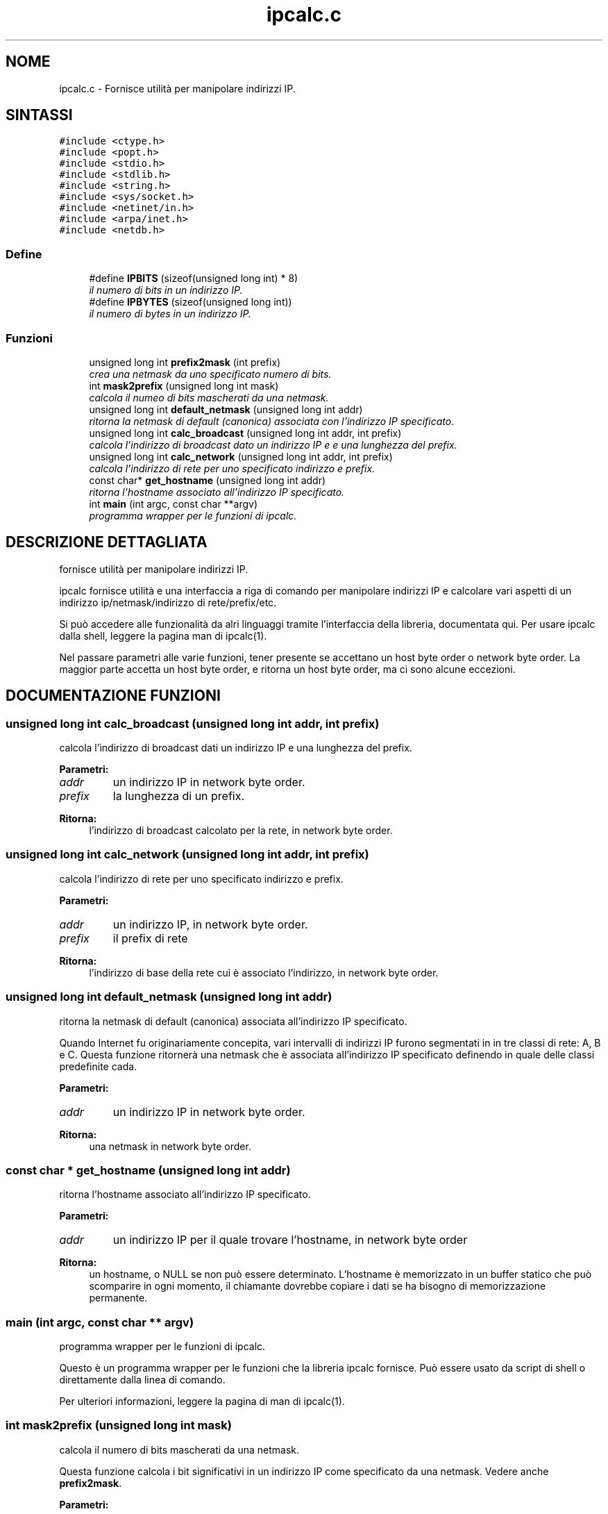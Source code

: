 .TH "ipcalc.c" 3 "30 Apr 2001" "initscripts" \" -*- nroff -*-
.ad l
.nh
.SH NOME
ipcalc.c \- Fornisce utilità per manipolare indirizzi IP.
.SH SINTASSI
.br
.PP
\fC#include <ctype.h>\fR
.br
\fC#include <popt.h>\fR
.br
\fC#include <stdio.h>\fR
.br
\fC#include <stdlib.h>\fR
.br
\fC#include <string.h>\fR
.br
\fC#include <sys/socket.h>\fR
.br
\fC#include <netinet/in.h>\fR
.br
\fC#include <arpa/inet.h>\fR
.br
\fC#include <netdb.h>\fR
.br

.SS Define

.in +1c
.ti -1c
.RI "#define \fBIPBITS\fR  (sizeof(unsigned long int) * 8)"
.br
.RI "\fIil numero di bits in un indirizzo IP.\fR"
.ti -1c
.RI "#define \fBIPBYTES\fR  (sizeof(unsigned long int))"
.br
.RI "\fIil numero di bytes in un indirizzo IP.\fR"
.in -1c
.SS Funzioni

.in +1c
.ti -1c
.RI "unsigned long int \fBprefix2mask\fR (int prefix)"
.br
.RI "\fIcrea una netmask da uno specificato numero di bits.\fR"
.ti -1c
.RI "int \fBmask2prefix\fR (unsigned long int mask)"
.br
.RI "\fIcalcola il numeo di bits mascherati da una netmask.\fR"
.ti -1c
.RI "unsigned long int \fBdefault_netmask\fR (unsigned long int addr)"
.br
.RI "\fIritorna la netmask di default (canonica) associata con l'indirizzo IP specificato.\fR"
.ti -1c
.RI "unsigned long int \fBcalc_broadcast\fR (unsigned long int addr, int prefix)"
.br
.RI "\fIcalcola l'indirizzo di broadcast dato un indirizzo IP e e una lunghezza del prefix.\fR"
.ti -1c
.RI "unsigned long int \fBcalc_network\fR (unsigned long int addr, int prefix)"
.br
.RI "\fIcalcola l'indirizzo di rete per uno specificato indirizzo e prefix.\fR"
.ti -1c
.RI "const char* \fBget_hostname\fR (unsigned long int addr)"
.br
.RI "\fIritorna l'hostname associato all'indirizzo IP specificato.\fR"
.ti -1c
.RI "int \fBmain\fR (int argc, const char **argv)"
.br
.RI "\fIprogramma wrapper per le funzioni di ipcalc.\fR"
.in -1c
.SH DESCRIZIONE DETTAGLIATA
.PP
fornisce utilità per manipolare indirizzi IP.
.PP
.PP
 ipcalc fornisce utilità e una interfaccia a riga di comando per manipolare indirizzi IP e calcolare vari aspetti di un indirizzo ip/netmask/indirizzo di rete/prefix/etc.
.PP
Si può accedere alle funzionalità da alri linguaggi tramite l'interfaccia della libreria, documentata qui. Per usare ipcalc dalla shell, leggere la pagina man di ipcalc(1).
.PP
Nel passare parametri alle varie funzioni, tener presente se accettano un host byte order o network byte order. La maggior parte accetta un host byte order, e ritorna un host byte order, ma ci sono alcune eccezioni.
.PP
.SH DOCUMENTAZIONE FUNZIONI
.PP
.SS unsigned long int calc_broadcast (unsigned long int addr, int prefix)
.PP
calcola l'indirizzo di broadcast dati un indirizzo IP e una lunghezza del prefix.
.PP
.PP

.PP
\fBParametri: \fR
.in +1c
.TP
\fB\fIaddr\fR\fR
un indirizzo IP in network byte order.
.TP
\fB\fIprefix\fR\fR
la lunghezza di un prefix.
.PP
\fBRitorna: \fR
.in +1c
l'indirizzo di broadcast calcolato per la rete, in network byte order.
.SS unsigned long int calc_network (unsigned long int addr, int prefix)
.PP
calcola l'indirizzo di rete per uno specificato indirizzo e prefix.
.PP
.PP

.PP
\fBParametri: \fR
.in +1c
.TP
\fB\fIaddr\fR\fR
un indirizzo IP, in network byte order.
.TP
\fB\fIprefix\fR\fR
il prefix di rete
.PP
\fBRitorna: \fR
.in +1c
l'indirizzo di base della rete cui è associato l'indirizzo, in network byte order.
.SS unsigned long int default_netmask (unsigned long int addr)
.PP
ritorna la netmask di default (canonica) associata all'indirizzo IP specificato.
.PP
.PP
 Quando Internet fu originariamente concepita, vari intervalli di indirizzi IP furono segmentati in in tre classi di rete: A, B e C. Questa funzione ritornerà una netmask che è associata all'indirizzo IP specificato definendo in quale delle classi predefinite cada.
.PP
\fBParametri: \fR
.in +1c
.TP
\fB\fIaddr\fR\fR
un indirizzo IP in network byte order.
.PP
\fBRitorna: \fR
.in +1c
una netmask in network byte order.
.SS const char * get_hostname (unsigned long int addr)
.PP
ritorna l'hostname associato all'indirizzo IP specificato.
.PP
.PP

.PP
\fBParametri: \fR
.in +1c
.TP
\fB\fIaddr\fR\fR
un indirizzo IP per il quale trovare l'hostname, in network byte order
.PP
\fBRitorna: \fR
.in +1c
un hostname, o NULL se non può essere determinato. L'hostname è memorizzato in un buffer statico che può scomparire in ogni momento, il chiamante dovrebbe copiare i dati se ha bisogno di memorizzazione permanente.
.SS main (int argc, const char ** argv)
.PP
programma wrapper per le funzioni di ipcalc.
.PP
.PP
 Questo è un programma wrapper per le funzioni che la libreria ipcalc fornisce. Può essere usato da script di shell o direttamente dalla linea di comando.
.PP
Per ulteriori informazioni, leggere la pagina di man di ipcalc(1).
.SS int mask2prefix (unsigned long int mask)
.PP
calcola il numero di bits mascherati da una netmask.
.PP
.PP
 Questa funzione calcola i bit significativi in un indirizzo IP come specificato da una netmask. Vedere anche \fBprefix2mask\fR.
.PP
\fBParametri: \fR
.in +1c
.TP
\fB\fImask\fR\fR
è la netmask, specifiata come unsigned long integer in network byte order.
.PP
\fBRitorna: \fR
.in +1c
il numero di bit significativi.
.SS unsigned long int prefix2mask (int bits)
.PP
crea una netmask da uno specificato numero di bits.
.PP
.PP
 Questa funzione converte una lunghezza del prefix in una netmask. Come ha mostrato il CIDR (classless internet domain routing), sempre più indirizzi IP stanno essendo specificati in formato indirizzo/prefix (per es. 192.168.2.3/24, con una netmask corrispondente 255.255.255.0). Se occorre conoscere quale netmask corrisponde alla parte prefix dell' indirizzo, questa è la funzione da utilizzare. Vedere anche \fBmask2prefix\fR.
.PP
\fBParametri: \fR
.in +1c
.TP
\fB\fIprefix\fR\fR
è il numero di bit per cui creare una maschera.
.PP
\fBRitorna: \fR
.in +1c
una network mask, in network byte order.
.SH AUTORE
.PP
Generato automaticamente da Doxygen per initscripts dal codice sorgente.
